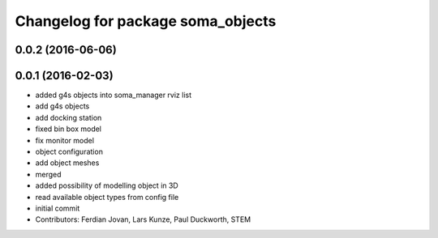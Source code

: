^^^^^^^^^^^^^^^^^^^^^^^^^^^^^^^^^^
Changelog for package soma_objects
^^^^^^^^^^^^^^^^^^^^^^^^^^^^^^^^^^

0.0.2 (2016-06-06)
------------------

0.0.1 (2016-02-03)
------------------
* added g4s objects into soma_manager rviz list
* add g4s objects
* add docking station
* fixed bin box model
* fix monitor model
* object configuration
* add object meshes
* merged
* added possibility of modelling object in 3D
* read available object types from config file
* initial commit
* Contributors: Ferdian Jovan, Lars Kunze, Paul Duckworth, STEM
